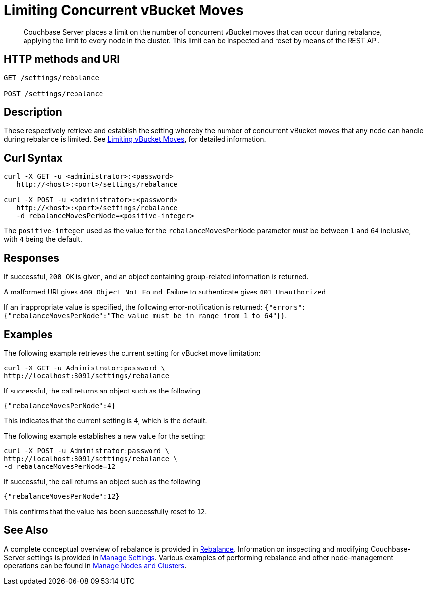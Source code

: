 = Limiting Concurrent vBucket Moves
:page-topic-type: reference

[abstract]
Couchbase Server places a limit on the number of concurrent vBucket moves that can occur during rebalance, applying the limit to every node in the cluster.
This limit can be inspected and reset by means of the REST API.

== HTTP methods and URI

----
GET /settings/rebalance

POST /settings/rebalance
----

[#description]
== Description

These respectively retrieve and establish the setting whereby the number of concurrent vBucket moves that any node can handle during rebalance is limited.
See xref:learn:clusters-and-availability/rebalance.adoc#limiting-vbucket-moves[Limiting vBucket Moves], for detailed information.

[#curl-syntax]
== Curl Syntax

----
curl -X GET -u <administrator>:<password>
   http://<host>:<port>/settings/rebalance

curl -X POST -u <administrator>:<password>
   http://<host>:<port>/settings/rebalance
   -d rebalanceMovesPerNode=<positive-integer>
----

The `positive-integer` used as the value for the `rebalanceMovesPerNode` parameter must be between `1` and `64` inclusive, with `4` being the default.

[#responses]
== Responses

If successful, `200 OK` is given, and an object containing group-related information is returned.

A malformed URI gives `400 Object Not Found`.
Failure to authenticate gives `401 Unauthorized`.

If an inappropriate value is specified, the following error-notification is returned: `{"errors":{"rebalanceMovesPerNode":"The value must be in range from 1 to 64"}}`.

[#examples]
== Examples

The following example retrieves the current setting for vBucket move limitation:

----
curl -X GET -u Administrator:password \
http://localhost:8091/settings/rebalance
----

If successful, the call returns an object such as the following:

----
{"rebalanceMovesPerNode":4}
----

This indicates that the current setting is `4`, which is the default.

The following example establishes a new value for the setting:

----
curl -X POST -u Administrator:password \
http://localhost:8091/settings/rebalance \
-d rebalanceMovesPerNode=12
----

If successful, the call returns an object such as the following:

----
{"rebalanceMovesPerNode":12}
----

This confirms that the value has been successfully reset to `12`.

[#see-also]
== See Also

A complete conceptual overview of rebalance is provided in xref:learn:clusters-and-availability/rebalance.adoc[Rebalance].
Information on inspecting and modifying Couchbase-Server settings is provided in xref:manage:manage-settings/manage-settings.adoc[Manage Settings].
Various examples of performing rebalance and other node-management operations can be found in xref:manage:manage-nodes/node-management-overview.adoc[Manage Nodes and Clusters].
